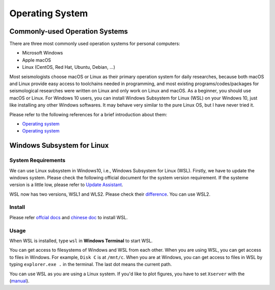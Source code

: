 Operating System
================

Commonly-used Operation Systems
-------------------------------

There are three most commonly used operation systems for personal computers:

- Microsoft Windows
- Apple macOS
- Linux (CentOS, Red Hat, Ubuntu, Debian, ...)

Most seismologists choose macOS or Linux as their primary operation system for daily researches, because both macOS and Linux provide easy access to toolchains needed in programming, and most existing programs/codes/packages for seismological researches were written on Linux and only work on Linux and macOS. As a beginner, you should use macOS or Linux. For Windows 10 users, you can install Windows Subsystem for Linux (WSL) on your Windows 10, just like installing any other Windows softwares. It may behave very similar to the pure Linux OS, but I have never tried it.

Please refer to the following references for a brief introduction about them:

- `Operating system <https://core-man.github.io/blog/post/intro-material-seismology/#11-operating-system>`__
- `Operating system <https://sites.google.com/msu.edu/wei-seismic-training/seismic-analysis-101?authuser=0>`__


Windows Subsystem for Linux
---------------------------

System Requirements
+++++++++++++++++++

We can use Linux subsystem in Windows10, i.e., Windows Subsystem for Linux (WSL). Firstly, we have to update the windows system. Please check the following official document for the system version requirement. If the systeme version is a little low, please refer to `Update Assistant <https://support.microsoft.com/en-us/help/3159635/windows-10-update-assistant>`_.

WSL now has two versions, WSL1 and WLS2. Please check their `difference <https://docs.microsoft.com/en-us/windows/wsl/compare-versions>`_. You can use WSL2.


Install
+++++++

Please refer `offcial docs <https://docs.microsoft.com/en-us/windows/wsl/install-win10>`_ and `chinese doc <https://blog.walterlv.com/post/how-to-install-wsl2.html#%E7%AC%AC%E4%B8%80%E6%AD%A5%E5%90%AF%E7%94%A8%E8%99%9A%E6%8B%9F%E6%9C%BA%E5%B9%B3%E5%8F%B0%E5%92%8C-linux-%E5%AD%90%E7%B3%BB%E7%BB%9F%E5%8A%9F%E8%83%BD>`_ to install WSL.


Usage
+++++

When WSL is installed, type ``wsl`` in **Windows Terminal** to start WSL.

You can get access to filesystems of Windows and WSL from each other. When you are using WSL, you can get access to files in Windows. For example, ``Disk C`` is at ``/mnt/c``. When you are at Windows, you can get access to files in WSL by typing ``explorer.exe .`` in the terminal. The last dot means the current path.

You can use WSL as you are using a Linux system. If you'd like to plot figures, you have to set ``Xserver`` with the (`manual <http://www.yuan-ji.me/%E5%A6%82%E4%BD%95%E5%9C%A8Windows-Subsystem-for-Linux-(WSL)-%E4%B8%8A%E8%BF%90%E8%A1%8CLinux-GUI-%E8%BD%AF%E4%BB%B6/>`__).


